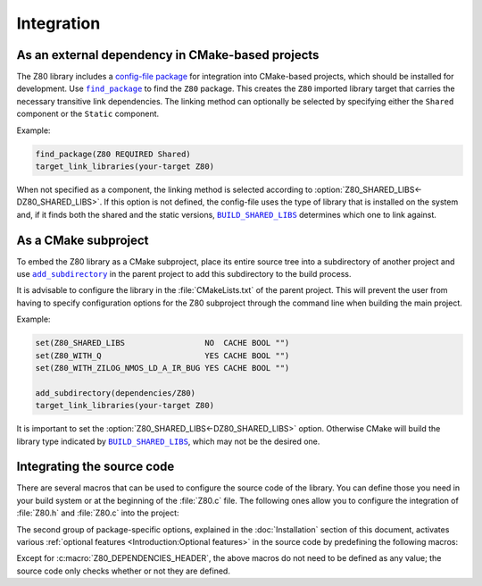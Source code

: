 ===========
Integration
===========

.. |BUILD_SHARED_LIBS| replace:: ``BUILD_SHARED_LIBS``
.. _BUILD_SHARED_LIBS: https://cmake.org/cmake/help/latest/variable/BUILD_SHARED_LIBS.html

.. |find_package| replace:: ``find_package``
.. _find_package: https://cmake.org/cmake/help/latest/command/find_package.html

.. |add_subdirectory| replace:: ``add_subdirectory``
.. _add_subdirectory: https://cmake.org/cmake/help/latest/command/add_subdirectory.html

As an external dependency in CMake-based projects
=================================================

The Z80 library includes a `config-file package <https://cmake.org/cmake/help/latest/manual/cmake-packages.7.html#config-file-packages>`_ for integration into CMake-based projects, which should be installed for development. Use |find_package|_ to find the ``Z80`` package. This creates the ``Z80`` imported library target that carries the necessary transitive link dependencies. The linking method can optionally be selected by specifying either the ``Shared`` component or the ``Static`` component.

Example:

.. code-block:: cmake

   find_package(Z80 REQUIRED Shared)
   target_link_libraries(your-target Z80)

When not specified as a component, the linking method is selected according to :option:`Z80_SHARED_LIBS<-DZ80_SHARED_LIBS>`. If this option is not defined, the config-file uses the type of library that is installed on the system and, if it finds both the shared and the static versions, |BUILD_SHARED_LIBS|_ determines which one to link against.

As a CMake subproject
=====================

To embed the Z80 library as a CMake subproject, place its entire source tree into a subdirectory of another project and use |add_subdirectory|_ in the parent project to add this subdirectory to the build process.

It is advisable to configure the library in the :file:`CMakeLists.txt` of the parent project. This will prevent the user from having to specify configuration options for the Z80 subproject through the command line when building the main project.

Example:

.. code-block:: cmake

   set(Z80_SHARED_LIBS                 NO  CACHE BOOL "")
   set(Z80_WITH_Q                      YES CACHE BOOL "")
   set(Z80_WITH_ZILOG_NMOS_LD_A_IR_BUG YES CACHE BOOL "")

   add_subdirectory(dependencies/Z80)
   target_link_libraries(your-target Z80)

It is important to set the :option:`Z80_SHARED_LIBS<-DZ80_SHARED_LIBS>` option. Otherwise CMake will build the library type indicated by |BUILD_SHARED_LIBS|_, which may not be the desired one.

Integrating the source code
===========================

There are several macros that can be used to configure the source code of the library. You can define those you need in your build system or at the beginning of the :file:`Z80.c` file. The following ones allow you to configure the integration of :file:`Z80.h` and :file:`Z80.c` into the project:

.. c:macro:: Z80_DEPENDENCIES_HEADER

   Specifies the only external header to ``#include``, replacing those of `Zeta <https://github.com/redcode/Zeta>`_. This header must define the following:

   * Macros: ``Z_API_EXPORT``, ``Z_API_IMPORT``, ``Z_EMPTY``, ``Z_EXTERN_C_BEGIN``, ``Z_EXTERN_C_END``, ``Z_INLINE``, ``Z_MEMBER_OFFSET``, ``Z_NULL``, ``Z_UINT8_ROTATE_LEFT``, ``Z_UINT8_ROTATE_RIGHT``, ``Z_UINT16``, ``Z_UINT16_BIG_ENDIAN``, ``Z_UINT32``, ``Z_UINT32_BIG_ENDIAN``, ``Z_UNUSED`` and ``Z_USIZE``.

   * Types: ``zboolean``, ``zsint``, ``zsint8``, ``zuint``, ``zuint8``, ``zuint16``, ``zuint32``, ``zusize``, ``ZInt16`` and ``ZInt32``.

   If you compile :file:`Z80.c` with with this macro defined, you must also define it before including ``"Z80.h"`` or ``<Z80.h>``.

.. c:macro:: Z80_STATIC

   Required to compile and/or use the emulator as a static library or as an internal part of another project. If you compile :file:`Z80.c` with with this macro defined, you must also define it before including ``"Z80.h"`` or ``<Z80.h>``.

.. c:macro:: Z80_WITH_LOCAL_HEADER

   Tells :file:`Z80.c` to ``#include "Z80.h"`` instead of ``<Z80.h>``.

The second group of package-specific options, explained in the :doc:`Installation` section of this document, activates various :ref:`optional features <Introduction:Optional features>` in the source code by predefining the following macros:

.. c:macro:: Z80_WITH_EXECUTE

   Enables the implementation of the :c:func:`z80_execute` function.

.. c:macro:: Z80_WITH_FULL_IM0

   Enables the full implementation of the interrupt mode 0.

.. c:macro:: Z80_WITH_Q

   Enables the implementation of `Q <https://worldofspectrum.org/forums/discussion/41704>`_.

.. c:macro:: Z80_WITH_RETX_NOTIFICATIONS_IN_IM0

   Enables optional notifications for any ``reti`` or ``retn`` instruction executed during the interrupt mode 0 response.

.. c:macro:: Z80_WITH_SPECIAL_RESET

   Enables the implementation of the `special RESET <http://www.primrosebank.net/computers/z80/z80_special_reset.htm>`_.

.. c:macro:: Z80_WITH_UNOFFICIAL_RETI

   Configures the ``ED5Dh``, ``ED6Dh`` and ``ED7Dh`` undocumented instructions as ``reti`` instead of ``retn``.

.. c:macro:: Z80_WITH_ZILOG_NMOS_LD_A_IR_BUG

   Enables the implementation of the bug affecting the Zilog Z80 NMOS, which causes the P/V flag to be reset when a maskable interrupt is accepted during the execution of the ``ld a,{i|r}`` instructions.

Except for :c:macro:`Z80_DEPENDENCIES_HEADER`, the above macros do not need to be defined as any value; the source code only checks whether or not they are defined.
